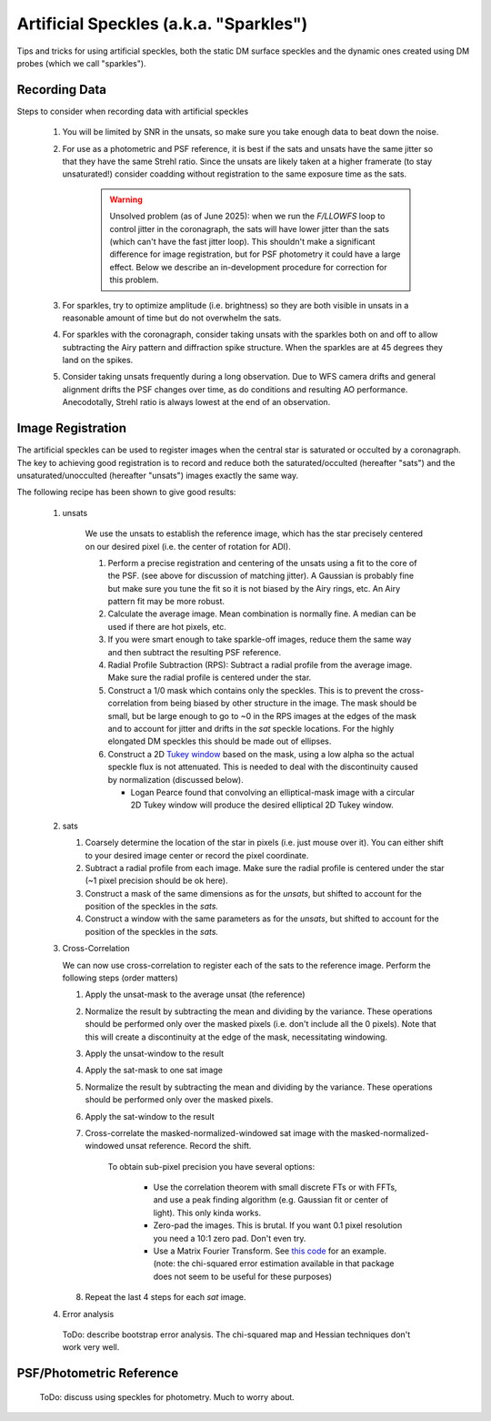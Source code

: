 Artificial Speckles (a.k.a. "Sparkles")
=======================================

Tips and tricks for using artificial speckles, both the static DM surface speckles and the dynamic ones created
using DM probes (which we call "sparkles").

Recording Data
---------------

Steps to consider when recording data with artificial speckles

    #. You will be limited by SNR in the unsats, so make sure you take enough data to beat down the noise.
    #. For use as a photometric and PSF reference, it is best if the sats and unsats have the same jitter so that they
       have the same Strehl ratio.  Since the unsats are likely taken at a higher framerate (to stay unsaturated!)
       consider coadding without registration to the same exposure time as the sats.

        .. warning::

            Unsolved problem (as of June 2025): when we run the `F/LLOWFS` loop to control jitter in the coronagraph, the sats will
            have lower jitter than the sats (which can't have the fast jitter loop).  This shouldn't make a significant difference
            for image registration, but for PSF photometry it could have a large effect.  Below we describe an in-development procedure
            for correction for this problem.

    #. For sparkles, try to optimize amplitude (i.e. brightness) so they are both visible in unsats in a reasonable amount of time
       but do not overwhelm the sats.
    #. For sparkles with the coronagraph, consider taking unsats with the sparkles both on and off to allow subtracting the Airy
       pattern and diffraction spike structure.  When the sparkles are at 45 degrees they land on the spikes.
    #. Consider taking unsats frequently during a long observation.  Due to WFS camera drifts and general alignment drifts
       the PSF changes over time, as do conditions and resulting AO performance.  Anecodotally, Strehl ratio is always lowest
       at the end of an observation.


Image Registration
-----------------------------

The artificial speckles can be used to register images when the central star is saturated or occulted by a coronagraph.
The key to achieving good registration is to record and reduce both the saturated/occulted (hereafter "sats") and the
unsaturated/unocculted (hereafter "unsats") images exactly the same way.

The following recipe has been shown to give good results:

    #. unsats

        We use the unsats to establish the reference image, which has the star precisely centered on our desired
        pixel (i.e. the center of rotation for ADI).

        #. Perform a precise registration and centering of the unsats using a fit to the core of the PSF.
           (see above for discussion of matching jitter). A Gaussian is probably fine
           but make sure you tune the fit so it is not biased by the Airy rings, etc.  An Airy pattern fit may be
           more robust.
        #. Calculate the average image.  Mean combination is normally fine.  A median can be used if there are hot pixels, etc.
        #. If you were smart enough to take sparkle-off images, reduce them the same way and then subtract the resulting PSF
           reference.
        #. Radial Profile Subtraction (RPS): Subtract a radial profile from the average image.  Make sure the radial profile is centered under the star.
        #. Construct a 1/0 mask which contains only the speckles.  This is to prevent the cross-correlation from being biased by
           other structure in the image.  The mask should be small, but be large enough to go to ~0 in the RPS images at the
           edges of the mask and to account for jitter and drifts in the `sat` speckle locations.  For the highly elongated
           DM speckles this should be made out of ellipses.
        #. Construct a 2D `Tukey window <https://en.wikipedia.org/wiki/Window_function#Tukey_windown/>`_ based on the mask, using
           a low alpha so the actual speckle flux is not attenuated.  This is needed to deal with the discontinuity caused by
           normalization (discussed below).

           - Logan Pearce found that convolving an elliptical-mask image with a circular 2D Tukey window will produce the desired elliptical 2D Tukey window.

    #. sats

       #. Coarsely determine the location of the star in pixels (i.e. just mouse over it).  You can either shift to your
          desired image center or record the pixel coordinate.
       #. Subtract a radial profile from each image.  Make sure the radial profile is centered under the star (~1 pixel
          precision should be ok here).
       #. Construct a mask of the same dimensions as for the `unsats`, but shifted to account for the position of the speckles
          in the `sats.`
       #. Construct a window with the same parameters as for the `unsats`, but shifted to account for the position of the speckles
          in the `sats.`

    #. Cross-Correlation

       We can now use cross-correlation to register each of the sats to the reference image.  Perform the following steps (order matters)

       #. Apply the unsat-mask to the average unsat (the reference)
       #. Normalize the result by subtracting the mean and dividing by the variance.
          These operations should be performed only over the masked pixels (i.e. don't include all the 0 pixels).
          Note that this will create a discontinuity at the edge of the mask, necessitating windowing.
       #. Apply the unsat-window to the result
       #. Apply the sat-mask to one sat image
       #. Normalize the result by subtracting the mean and dividing by the variance.  These operations should be performed only over the masked pixels.
       #. Apply the sat-window to the result
       #. Cross-correlate the masked-normalized-windowed sat image with the masked-normalized-windowed unsat reference.
          Record the shift.

           To obtain sub-pixel precision you have several options:

              - Use the correlation theorem with small discrete FTs or with FFTs, and use a peak finding algorithm (e.g. Gaussian fit or center of light).  This only kinda works.
              - Zero-pad the images.  This is brutal.  If you want 0.1 pixel resolution you need a 10:1 zero pad.  Don't even try.
              - Use a Matrix Fourier Transform. See `this code <https://image-registration.readthedocs.io/en/latest/_modules/image_registration/register_images.html#register_images/>`_ for an example.
                (note: the chi-squared error estimation available in that package does not seem to be useful for these purposes)

       #. Repeat the last 4 steps for each `sat` image.

    #. Error analysis

      ToDo: describe bootstrap error analysis.  The chi-squared map and Hessian techniques don't work very well.


PSF/Photometric Reference
----------------------------

    ToDo: discuss using speckles for photometry.  Much to worry about.
